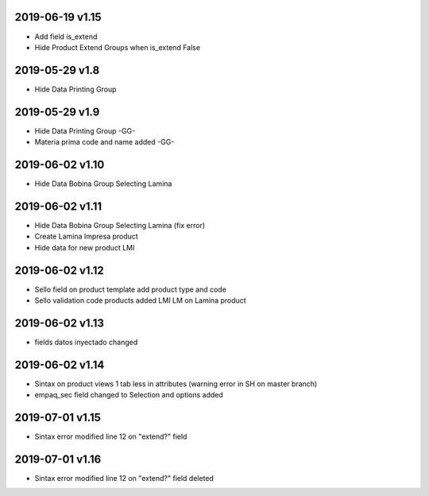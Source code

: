 2019-06-19 v1.15
----------------
* Add field is_extend
* Hide Product Extend Groups when is_extend False


2019-05-29 v1.8
---------------
* Hide Data Printing Group

2019-05-29 v1.9
---------------
* Hide Data Printing Group -GG-
* Materia prima code and name added -GG-

2019-06-02 v1.10
----------------
* Hide Data Bobina Group Selecting Lamina

2019-06-02 v1.11
----------------
* Hide Data Bobina Group Selecting Lamina (fix error)
* Create Lamina Impresa product
* Hide data for new product LMI

2019-06-02 v1.12
----------------
* Sello field on product template add product type and code
* Sello validation code products added LMI LM on Lamina product

2019-06-02 v1.13
----------------
* fields datos inyectado changed

2019-06-02 v1.14
----------------
* Sintax on product views 1 tab less in attributes (warning error in SH on master branch)
* empaq_sec field changed to Selection and options added


2019-07-01 v1.15
----------------
* Sintax error modified line 12 on "extend?" field

2019-07-01 v1.16
----------------
* Sintax error modified line 12 on "extend?" field deleted